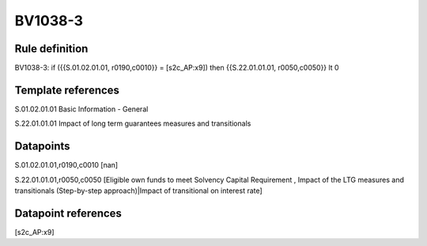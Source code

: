 ========
BV1038-3
========

Rule definition
---------------

BV1038-3: if ({{S.01.02.01.01, r0190,c0010}} = [s2c_AP:x9]) then {{S.22.01.01.01, r0050,c0050}} lt 0


Template references
-------------------

S.01.02.01.01 Basic Information - General

S.22.01.01.01 Impact of long term guarantees measures and transitionals


Datapoints
----------

S.01.02.01.01,r0190,c0010 [nan]

S.22.01.01.01,r0050,c0050 [Eligible own funds to meet Solvency Capital Requirement , Impact of the LTG measures and transitionals (Step-by-step approach)|Impact of transitional on interest rate]



Datapoint references
--------------------

[s2c_AP:x9]